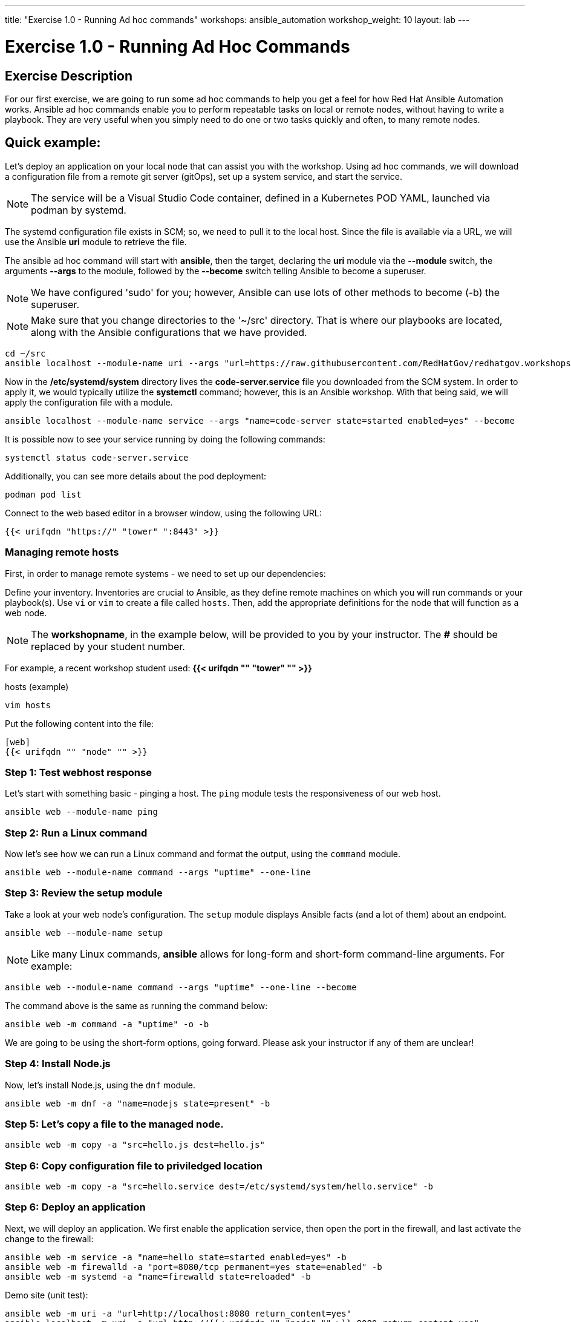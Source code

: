 ---
title: "Exercise 1.0 - Running Ad hoc commands"
workshops: ansible_automation
workshop_weight: 10
layout: lab
---

:domain_name: redhatgov.io
:icons: font
:imagesdir: /workshops/ansible_automation/images

= Exercise 1.0 - Running Ad Hoc Commands


== Exercise Description

For our first exercise, we are going to run some ad hoc commands to help you get a feel for how Red Hat Ansible Automation works.  Ansible ad hoc commands enable you to perform repeatable tasks on local or remote nodes, without having to write a playbook.  They are very useful when you simply need to do one or two tasks quickly and often, to many remote nodes.

== Quick example:

Let's deploy an application on your local node that can assist you with the workshop.  Using ad hoc commands, we will download a configuration file from a remote git server (gitOps), set up a system service, and start the service.

====
[NOTE]
The service will be a Visual Studio Code container, defined in a Kubernetes POD YAML, launched via podman by systemd.
====

The systemd configuration file exists in SCM; so, we need to pull it to the local host.  Since the file is available via a URL, we will use the Ansible *uri* module to retrieve the file.

The ansible ad hoc command will start with *ansible*, then the target, declaring the *uri* module via the *--module* switch, the arguments *--args* to the module, followed by the *--become* switch telling Ansible to become a superuser.  

====
[NOTE]
We have configured 'sudo' for you; however, Ansible can use lots of other methods to become (-b) the superuser. 
====

====
[NOTE]
Make sure that you change directories to the '~/src' directory. That is where our playbooks are located, along with the Ansible configurations that we have provided.
====

[source,bash]
----
cd ~/src
ansible localhost --module-name uri --args "url=https://raw.githubusercontent.com/RedHatGov/redhatgov.workshops/master/ansible_tower_aws/files/code-server.service return_content=yes dest=/etc/systemd/system" --become
----

Now in the */etc/systemd/system* directory lives the *code-server.service* file you downloaded from the SCM system. In order to apply it, we would typically utilize the *systemctl* command; however, this is an Ansible workshop.  With that being said, we will apply the configuration file with a module. 

[source,bash]
----
ansible localhost --module-name service --args "name=code-server state=started enabled=yes" --become
----

It is possible now to see your service running by doing the following commands:

[source,bash]
----
systemctl status code-server.service
----

Additionally, you can see more details about the pod deployment:

[source,bash]
----
podman pod list
----

Connect to the web based editor in a browser window, using the following URL:

----
{{< urifqdn "https://" "tower" ":8443" >}}
----

=== Managing remote hosts

First, in order to manage remote systems - we need to set up our dependencies:

Define your inventory.  Inventories are crucial to Ansible, as they define remote machines on which you will run commands or your playbook(s).  Use `vi` or `vim` to create a file called `hosts`.  Then, add the appropriate definitions for the node that will function as a web node.

====
[NOTE]
The *workshopname*, in the example below, will be provided to you by your instructor.  The *#* should be replaced by your student number.

For example, a recent workshop student used:
*{{< urifqdn "" "tower" "" >}}*
====

.hosts (example)
[source,bash]
----
vim hosts
----

Put the following content into the file:

....
[web]
{{< urifqdn "" "node" "" >}}
....

=== Step 1: Test webhost response

Let's start with something basic - pinging a host.  The `ping` module tests the responsiveness of our web host.

[source,bash]
----
ansible web --module-name ping
----

=== Step 2: Run a Linux command

Now let's see how we can run a Linux command and format the output, using the `command` module.

[source,bash]
----
ansible web --module-name command --args "uptime" --one-line
----

=== Step 3: Review the setup module

Take a look at your web node's configuration.  The `setup` module displays Ansible facts (and a lot of them) about an endpoint.

[source,bash]
----
ansible web --module-name setup
----


====
[NOTE]
Like many Linux commands, *ansible* allows for long-form and short-form command-line arguments.  For example:

[source,bash]
----
ansible web --module-name command --args "uptime" --one-line --become
----
The command above is the same as running the command below:
[source,bash]
----
ansible web -m command -a "uptime" -o -b
----

We are going to be using the short-form options, going forward. Please ask your instructor if any of them are unclear!

====

=== Step 4: Install Node.js

Now, let's install Node.js, using the `dnf` module.

[source,bash]
----
ansible web -m dnf -a "name=nodejs state=present" -b
----

=== Step 5: Let's copy a file to the managed node.

[source,bash]
----
ansible web -m copy -a "src=hello.js dest=hello.js"
----

=== Step 6: Copy configuration file to priviledged location

[source,bash]
----
ansible web -m copy -a "src=hello.service dest=/etc/systemd/system/hello.service" -b
----

=== Step 6: Deploy an application

Next, we will deploy an application. We first enable the application service, then open the port in the firewall, and last activate the change to the firewall: 

[source,bash]
----
ansible web -m service -a "name=hello state=started enabled=yes" -b
ansible web -m firewalld -a "port=8080/tcp permanent=yes state=enabled" -b
ansible web -m systemd -a "name=firewalld state=reloaded" -b
----

Demo site (unit test):
[source,bash]
----
ansible web -m uri -a "url=http://localhost:8080 return_content=yes"
ansible localhost -m uri -a "url=http://{{< urifqdn "" "node" "" >}}:8080 return_content=yes"
----

Demo site (open this in your web browser):
[source,bash]
----
http://{{< urifqdn "" "node" "" >}}:8080
----

=== Step 7: Cleanup

Finally, let's clean up after ourselves.  First, stop the node service, using the following command.

[source,bash]
----
ansible web -m service -a "name=hello state=stopped enabled=no" -b
----

=== Step 8: Remove package

Next, remove the nodejs package, as shown, below:

[source,bash]
----
ansible web -m dnf -a "name=nodejs state=absent" -b
----

=== Step 9: Clean files

Last, let's remove the web content and service definition:

[source,bash]
----
ansible web -m file -a "path=/home/ec2-user/hello.js state=absent"
ansible web -m file -a "path=/etc/systemd/system/hello.service state=absent" -b
----


{{< importPartial "footer/footer.html" >}}
